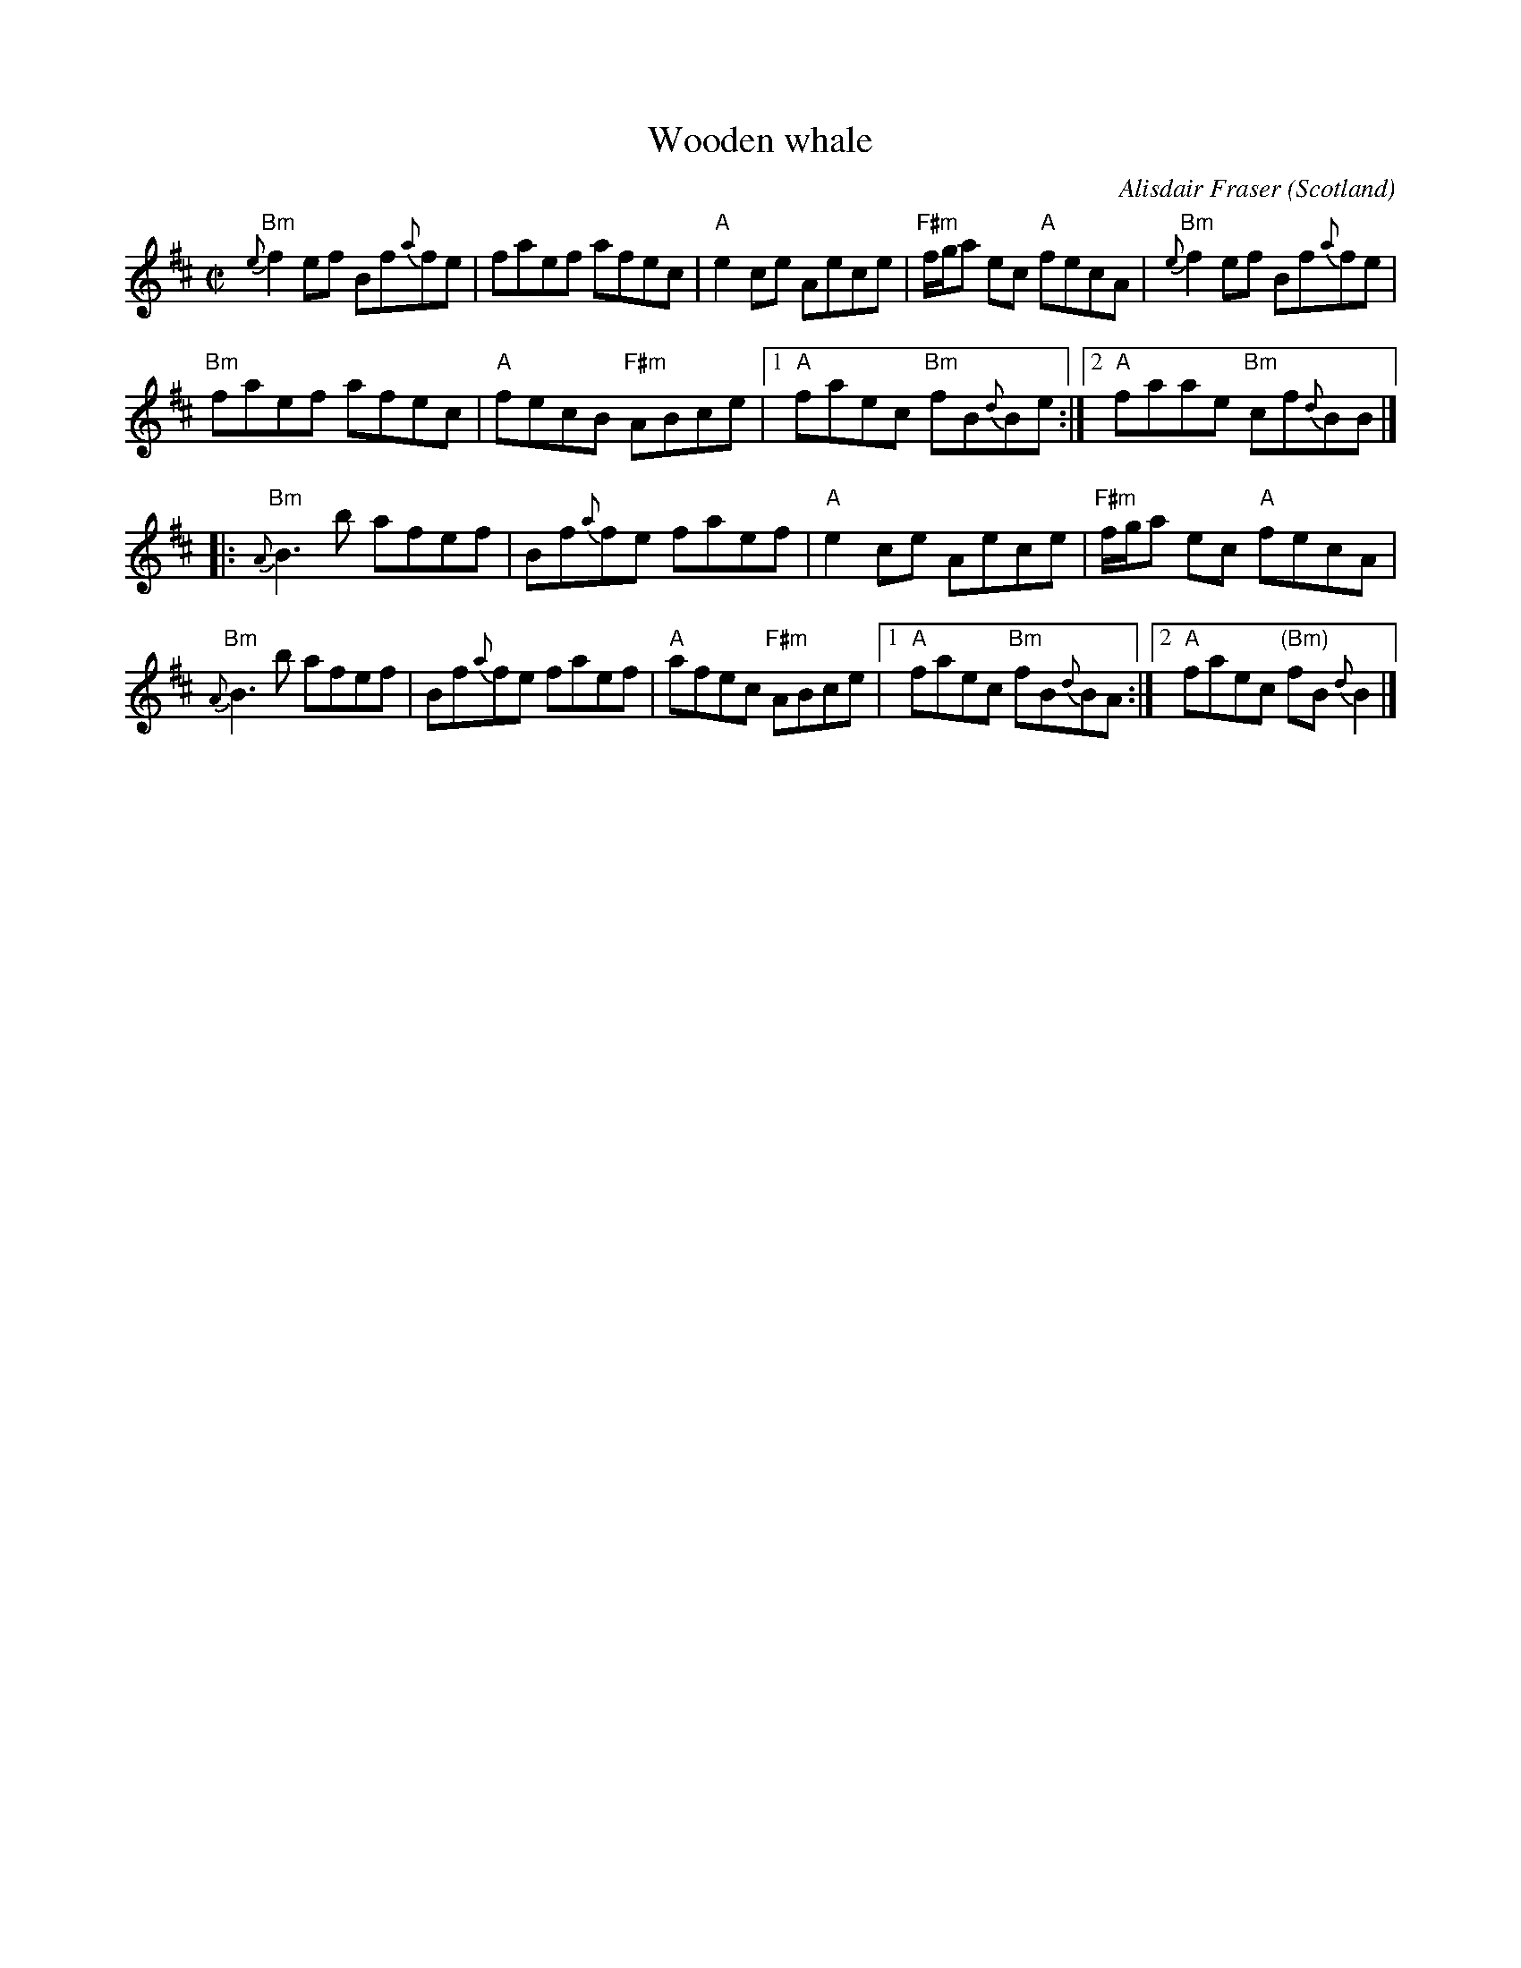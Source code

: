 X:416
T:Wooden whale
R:Reel
O:Scotland
C:Alisdair Fraser
S:SF Scottish Fiddlers handout
Z:Transcription, chords:Mike Long
M:C|
L:1/8
K:D
"Bm"{e}f2 ef Bf{a}fe|faef afec|"A"e2 ce Aece|\
"F#m"f/g/a ec "A"fecA|"Bm"{e}f2 ef Bf{a}fe|
"Bm"faef afec|\
"A"fecB "F#m"ABce|[1 "A"faec "Bm"fB{d}Be:|[2 \
"A"faae "Bm"cf{d}BB|]
|:"Bm"{A}B3b afef|Bf{a}fe faef|"A"e2ce Aece|\
"F#m"f/g/a ec "A"fecA|
"Bm"{A}B3b afef|Bf{a}fe faef|"A"afec "F#m"ABce|\
[1 "A"faec "Bm"fB{d}BA:|[2 "A"faec "(Bm)"fB{d}B2|]
